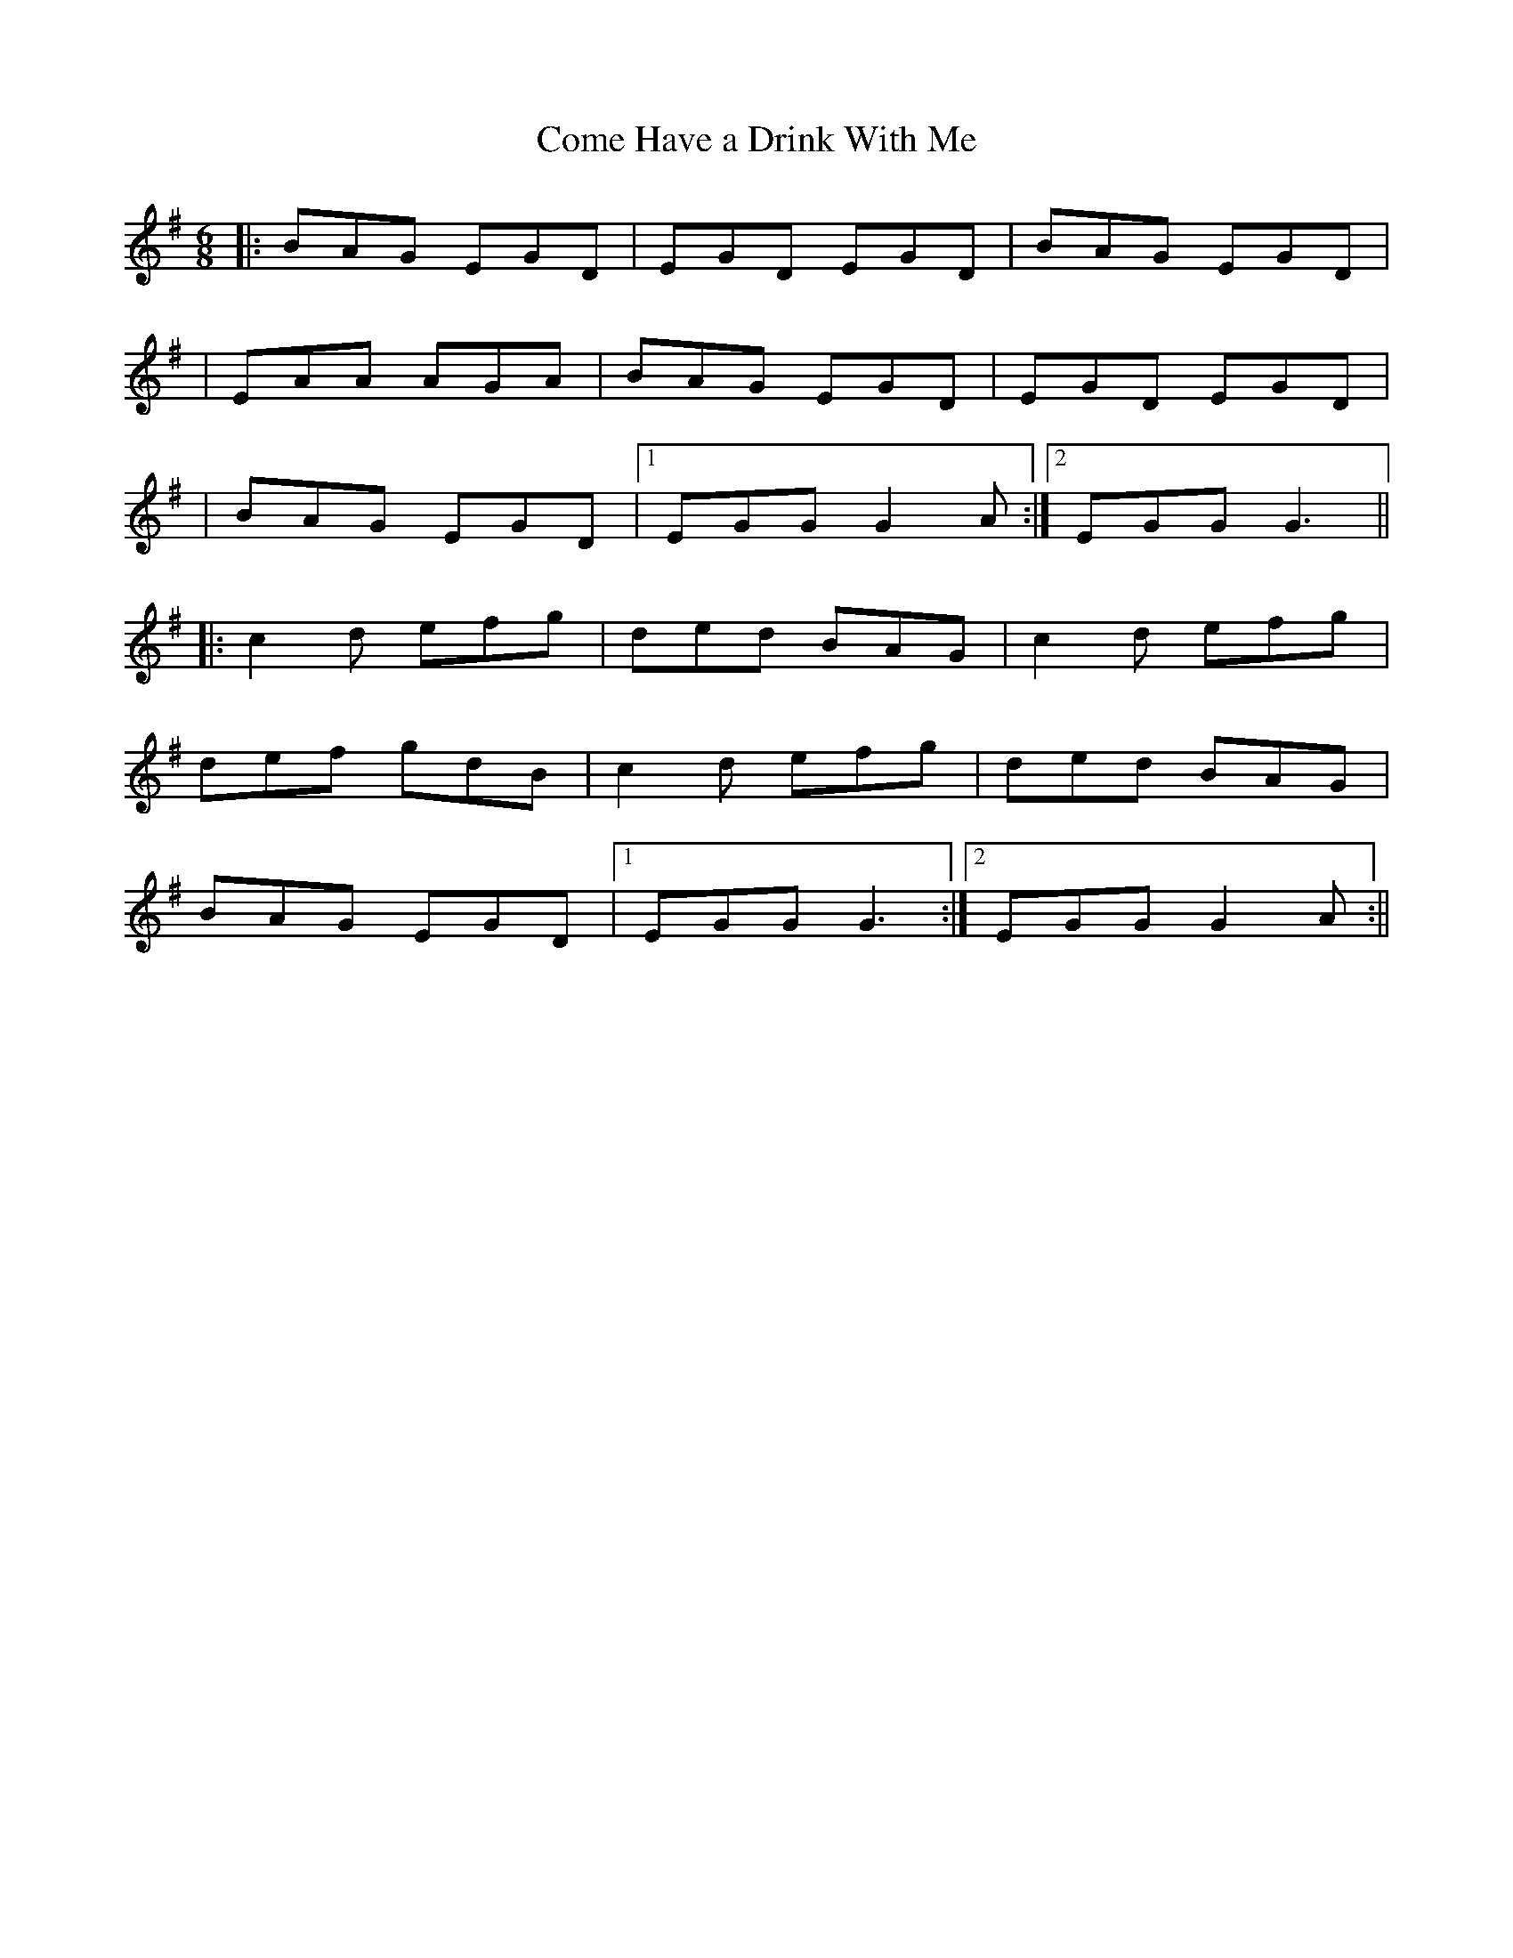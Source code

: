 X:01
T: Come Have a Drink With Me
M: 6/8
L: 1/8
S:Mary McNamara
R: jig
Z: Contributed 2016-10-31 16:49:19 by kelley maggs kelley.maggs@pinnaclefoods.com
K: Gmaj
|: BAG EGD | EGD EGD | BAG EGD |
|EAA AGA | BAG EGD | EGD EGD |
| BAG EGD |1 EGG G2A:|2 EGG G3||
|:c2d efg | ded BAG | c2d efg |
def gdB |c2d efg | ded BAG |
BAG EGD |1 EGG G3 :|2 EGG G2A :||
